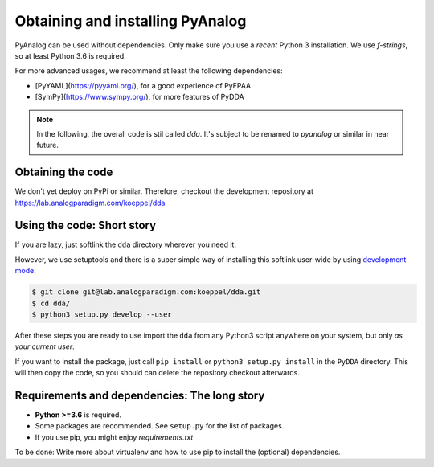 .. _installation:

Obtaining and installing PyAnalog
=================================

PyAnalog can be used without dependencies. Only make sure you use a *recent* Python 3
installation. We use `f-strings`, so at least Python 3.6 is required.

For more advanced usages, we recommend at least the following dependencies:

* [PyYAML](https://pyyaml.org/), for a good experience of PyFPAA
* [SymPy](https://www.sympy.org/), for more features of PyDDA

.. note::
   In the following, the overall code is stil called `dda`. It's subject to
   be renamed to `pyanalog` or similar in near future.

Obtaining the code
------------------

We don't yet deploy on PyPi or similar. Therefore, checkout the development
repository at https://lab.analogparadigm.com/koeppel/dda

Using the code: Short story
---------------------------

If you are lazy, just softlink the ``dda`` directory wherever you need it.

However, we use setuptools and there is a super simple way of installing this
softlink user-wide by using
`development mode <https://setuptools.readthedocs.io/en/latest/setuptools.html#development-mode>`_:

.. code-block:: bash

    $ git clone git@lab.analogparadigm.com:koeppel/dda.git
    $ cd dda/
    $ python3 setup.py develop --user


After these steps you are ready to use import the ``dda`` from any Python3 script
anywhere on your system, but only *as your current user*.

If you want to install the package, just call ``pip install`` or ``python3 setup.py install``
in the ``PyDDA`` directory. This will then copy the code, so you should can delete
the repository checkout afterwards.

Requirements and dependencies: The long story
---------------------------------------------

- **Python >=3.6** is required.
- Some packages are recommended. See ``setup.py`` for the list of packages.
- If you use pip, you might enjoy `requirements.txt`

To be done: Write more about virtualenv and how to use pip to install the
(optional) dependencies.



